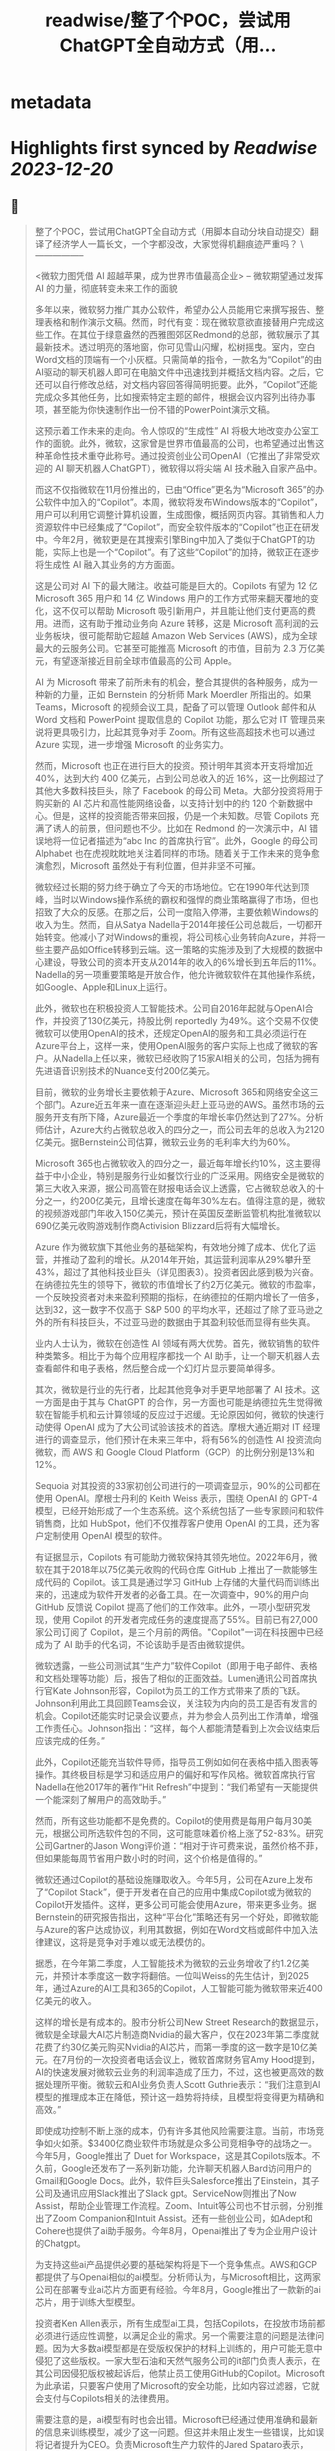:PROPERTIES:
:title: readwise/整了个POC，尝试用ChatGPT全自动方式（用...
:END:


* metadata
:PROPERTIES:
:author: [[dotey on Twitter]]
:full-title: "整了个POC，尝试用ChatGPT全自动方式（用..."
:category: [[tweets]]
:url: https://twitter.com/dotey/status/1708181333464211902
:image-url: https://pbs.twimg.com/profile_images/561086911561736192/6_g58vEs.jpeg
:END:

* Highlights first synced by [[Readwise]] [[2023-12-20]]
** 📌
#+BEGIN_QUOTE
整了个POC，尝试用ChatGPT全自动方式（用脚本自动分块自动提交）翻译了经济学人一篇长文，一个字都没改，大家觉得机翻痕迹严重吗？
\-----------------

 <微软力图凭借 AI 超越苹果，成为世界市值最高企业>
-- 微软期望通过发挥 AI 的力量，彻底转变未来工作的面貌

多年以来，微软努力推广其办公软件，希望办公人员能用它来撰写报告、整理表格和制作演示文稿。然而，时代有变：现在微软意欲直接替用户完成这些工作。在其位于绿意盎然的西雅图郊区Redmond的总部，微软展示了其最新技术。透过明亮的落地窗，你可见雪山闪耀，松树摇曳。室内，空白Word文档的顶端有一个小灰框。只需简单的指令，一款名为“Copilot”的由AI驱动的聊天机器人即可在电脑文件中迅速找到并概括文档内容。之后，它还可以自行修改总结，对文档内容回答得简明扼要。此外，“Copilot”还能完成众多其他任务，比如搜索特定主题的邮件，根据会议内容列出待办事项，甚至能为你快速制作出一份不错的PowerPoint演示文稿。

这预示着工作未来的走向。令人惊叹的“生成性” AI 将极大地改变办公室工作的面貌。此外，微软，这家曾是世界市值最高的公司，也希望通过出售这种革命性技术重夺此称号。通过投资创业公司OpenAI（它推出了非常受欢迎的 AI 聊天机器人ChatGPT），微软得以将尖端 AI 技术融入自家产品中。

而这不仅指微软在11月份推出的，已由“Office”更名为“Microsoft 365”的办公软件中加入的“Copilot”。本周，微软将发布Windows版本的“Copilot”，用户可以利用它调整计算机设置，生成图像，概括网页内容。其销售和人力资源软件中已经集成了“Copilot”，而安全软件版本的“Copilot”也正在研发中。今年2月，微软更是在其搜索引擎Bing中加入了类似于ChatGPT的功能，实际上也是一个“Copilot”。有了这些“Copilot”的加持，微软正在逐步将生成性 AI 融入其业务的方方面面。

这是公司对 AI 下的最大赌注。收益可能是巨大的。Copilots 有望为 12 亿 Microsoft 365 用户和 14 亿 Windows 用户的工作方式带来翻天覆地的变化，这不仅可以帮助 Microsoft 吸引新用户，并且能让他们支付更高的费用。进而，这有助于推动业务向 Azure 转移，这是 Microsoft 高利润的云业务板块，很可能帮助它超越 Amazon Web Services (AWS)，成为全球最大的云服务公司。它甚至可能推高 Microsoft 的市值，目前为 2.3 万亿美元，有望逐渐接近目前全球市值最高的公司 Apple。

AI 为 Microsoft 带来了前所未有的机会，整合其提供的各种服务，成为一种新的力量，正如 Bernstein 的分析师 Mark Moerdler 所指出的。如果 Teams，Microsoft 的视频会议工具，配备了可以管理 Outlook 邮件和从 Word 文档和 PowerPoint 提取信息的 Copilot 功能，那么它对 IT 管理员来说将更具吸引力，比起其竞争对手 Zoom。所有这些高超技术也可以通过 Azure 实现，进一步增强 Microsoft 的业务实力。

然而，Microsoft 也正在进行巨大的投资。预计明年其资本开支将增加近 40%，达到大约 400 亿美元，占到公司总收入的近 16%，这一比例超过了其他大多数科技巨头，除了 Facebook 的母公司 Meta。大部分投资将用于购买新的 AI 芯片和高性能网络设备，以支持计划中的约 120 个新数据中心。但是，这样的投资能否带来回报，仍是一个未知数。尽管 Copilots 充满了诱人的前景，但问题也不少。比如在 Redmond 的一次演示中，AI 错误地将一位记者描述为“abc Inc 的首席执行官”。此外，Google 的母公司 Alphabet 也在虎视眈眈地关注着同样的市场。随着关于工作未来的竞争愈演愈烈，Microsoft 虽然处于有利位置，但并非坚不可摧。

微软经过长期的努力终于确立了今天的市场地位。它在1990年代达到顶峰，当时以Windows操作系统的霸权和强悍的商业策略赢得了市场，但也招致了大众的反感。在那之后，公司一度陷入停滞，主要依赖Windows的收入为生。然而，自从Satya Nadella于2014年接任公司总裁后，一切都开始转变。他减小了对Windows的重视，将公司核心业务转向Azure，并将一些主要产品如Office转移到云端。这一策略的实施涉及到了大规模的数据中心建设，导致公司的资本开支从2014年的收入的6%增长到五年后的11%。Nadella的另一项重要策略是开放合作，他允许微软软件在其他操作系统，如Google、Apple和Linux上运行。

此外，微软也在积极投资人工智能技术。公司自2016年起就与OpenAI合作，并投资了130亿美元，持股比例 reportedly 为49%。这个交易不仅使微软可以使用OpenAI的技术，还规定OpenAI的服务和工具必须运行在Azure平台上，这样一来，使用OpenAI服务的客户实际上也成了微软的客户。从Nadella上任以来，微软已经收购了15家AI相关的公司，包括为拥有先进语音识别技术的Nuance支付200亿美元。

目前，微软的业务增长主要依赖于Azure、Microsoft 365和网络安全这三个部门。Azure近五年来一直在逐渐迎头赶上亚马逊的AWS。虽然市场的云服务开支有所下降，Azure最近一个季度的年增长率仍然达到了27%。分析师估计，Azure大约占微软总收入的四分之一，而公司去年的总收入为2120亿美元。据Bernstein公司估算，微软云业务的毛利率大约为60%。

Microsoft 365也占微软收入的四分之一，最近每年增长约10%，这主要得益于中小企业，特别是服务行业如餐饮行业的广泛采用。网络安全是微软的第三大收入来源，据公司高管在财报电话会议上透露，它占微软总收入的十分之一，约200亿美元，且增长速度在每年30%左右。值得注意的是，微软的视频游戏部门年收入150亿美元，预计在英国反垄断监管机构批准微软以690亿美元收购游戏制作商Activision Blizzard后将有大幅增长。

Azure 作为微软旗下其他业务的基础架构，有效地分摊了成本、优化了运营，并推动了盈利的增长。从2014年开始，其运营利润率从29%攀升至43%，超过了其他科技业巨头（详见图表3）。投资者因此感到极为兴奋。在纳德拉先生的领导下，微软的市值增长了约2万亿美元。微软的市盈率，一个反映投资者对未来盈利预期的指标，在纳德拉的任期内增长了一倍多，达到32，这一数字不仅高于 S&P 500 的平均水平，还超过了除了亚马逊之外的所有科技巨头，不过亚马逊的数据由于其盈利较低而显得有些失真。

业内人士认为，微软在创造性 AI 领域有两大优势。首先，微软销售的软件种类繁多。相比于为每个应用程序都找一个 AI 助手，让一个聊天机器人去查看邮件和电子表格，然后整合成一个幻灯片显示要简单得多。

其次，微软是行业的先行者，比起其他竞争对手更早地部署了 AI 技术。这一方面是由于其与 ChatGPT 的合作，另一方面也可能是纳德拉先生觉得微软在智能手机和云计算领域的反应过于迟缓。无论原因如何，微软的快速行动使得 OpenAI 成为了大公司试验该技术的首选。摩根大通近期对 IT 经理进行的调查显示，他们预计在未来三年中，将有56%的创造性 AI 投资流向微软，而 AWS 和 Google Cloud Platform（GCP）的比例分别是13%和12%。

Sequoia 对其投资的33家初创公司进行的一项调查显示，90%的公司都在使用 OpenAI。摩根士丹利的 Keith Weiss 表示，围绕 OpenAI 的 GPT-4 模型，已经开始形成了一个生态系统。这个系统包括了一些专家顾问和软件销售商，比如 HubSpot，他们不仅推荐客户使用 OpenAI 的工具，还为客户定制使用 OpenAI 模型的软件。

有证据显示，Copilots 有可能助力微软保持其领先地位。2022年6月，微软在其于2018年以75亿美元收购的代码仓库 GitHub 上推出了一款能够生成代码的 Copilot。该工具是通过学习 GitHub 上存储的大量代码而训练出来的，迅速成为软件开发者的必备工具。在一次调查中，90%的用户向 GitHub 反馈说 Copilot 提高了他们的工作效率。此外，一项小型研究发现，使用 Copilot 的开发者完成任务的速度提高了55%。目前已有27,000家公司订阅了 Copilot，是三个月前的两倍。"Copilot"一词在科技圈中已经成为了 AI 助手的代名词，不论该助手是否由微软提供。

微软透露，一些公司测试其“生产力”软件Copilot（即用于电子邮件、表格和文档处理等功能）后，报告了相似的正面效益。Lumen通讯公司首席执行官Kate Johnson形容，Copilot为员工的工作方式带来了质的飞跃。Johnson利用此工具回顾Teams会议，关注较为内向的员工是否有发言的机会。Copilot还能实时记录会议要点，并为参会人员列出工作清单，增强工作责任心。Johnson指出：“这样，每个人都能清楚看到上次会议结束后应该完成的任务。”

此外，Copilot还能充当软件导师，指导员工例如如何在表格中插入图表等操作。其终极目标是学习和适应用户的偏好和写作风格。微软首席执行官Nadella在他2017年的著作“Hit Refresh”中提到：“我们希望有一天能提供一个能深刻了解用户的高效助手。”

然而，所有这些功能都不是免费的。Copilot的使用费是每用户每月30美元，根据公司所选软件包的不同，这可能意味着价格上涨了52-83%。研究公司Gartner的Jason Wong评价道：“相对于许可费来说，虽然价格不菲，但如果能每周节省用户数小时的时间，这个价格是值得的。”

微软还通过Copilot的基础设施赚取收入。今年5月，公司在Azure上发布了“Copilot Stack”，便于开发者在自己的应用中集成Copilot或为微软的Copilot开发插件。这样，更多公司可能会使用Azure，带来更多业务。据Bernstein的研究报告指出，这种“平台化”策略还有另一个好处，即微软能与Azure的客户达成协议，利用其数据，例如在Word文档或邮件中加入法律建议，这将是竞争对手难以或无法模仿的。

据悉，在今年第二季度，人工智能技术为微软的云业务增收了约1.2亿美元，并预计本季度这一数字将翻倍。一位叫Weiss的先生估计，到2025年，通过Azure的AI工具和365的Copilot，人工智能可能为微软带来近400亿美元的收入。

这样的增长是有成本的。股市分析公司New Street Research的数据显示，微软是全球最大AI芯片制造商Nvidia的最大客户，仅在2023年第二季度就花费了约30亿美元购买Nvidia的AI芯片，而第一季度的这一数字是10亿美元。在7月份的一次投资者电话会议上，微软首席财务官Amy Hood提到，AI的快速发展对微软云业务的利润率造成了压力，不过，这也被更高效的数据处理所平衡。微软云和AI业务负责人Scott Guthrie表示：“我们注意到AI模型的推理成本正在降低，预计这一趋势将持续，且模型将变得更为精确和高效。”

即使成功控制不断上涨的成本，仍有许多其他风险需要注意。当前，市场竞争如火如荼。$3400亿商业软件市场就是众多公司竞相争夺的战场之一。今年5月，Google推出了 Duet for Workspace，这是其Copilots版本。不久前，Google还发布了一系列新功能，允许聊天机器人Bard访问用户的Gmail和Google Docs。此外，软件巨头Salesforce推出了Einstein，其子公司及通讯应用Slack推出了Slack gpt。ServiceNow则推出了Now Assist，帮助企业管理工作流程。Zoom、Intuit等公司也不甘示弱，分别推出了Zoom Companion和Intuit Assist。还有一些创业公司，如Adept和Cohere也提供了ai助手服务。今年8月，Openai推出了专为企业用户设计的Chatgpt。

为支持这些ai产品提供必要的基础架构将是下一个竞争焦点。AWS和GCP都提供了与Openai相似的ai模型。分析师认为，与Microsoft相比，这两家公司在部署专业ai芯片方面更有经验。今年8月，Google推出了一款新的ai芯片，用于训练大型模型。

投资者Ken Allen表示，所有生成型ai工具，包括Copilots，在投放市场前都必须进行适应性调整，以满足企业的需求。另一个需要注意的问题是法律问题。因为大多数ai模型都是在受版权保护的材料上训练的，用户可能无意中侵犯了这些版权。一家大型石油和天然气服务公司的it部门负责人表示，在其公司因侵犯版权被起诉后，他禁止员工使用GitHub的Copilot。Microsoft为此承诺，只要客户使用了Microsoft的安全功能，比如内容过滤器，它就会支付与Copilots相关的法律费用。

需要注意的是，ai模型有时也会出错。Microsoft已经通过使用准确和最新的信息来训练模型，减少了这一问题。但这并未阻止发生一些错误，比如误将记者提升为CEO。负责Microsoft生产力软件的Jared Spataro表示，Copilots提供了一种“全新的工作方式”，虽然可以提高效率，但“并非总是正确的”。因此，用户需要时刻保持警惕，必要时进行更正。

数据管理也是一个值得关注的问题。有分析师注意到，一些早期使用Copilots的用户发现了一些“非常可怕”的搜索结果，比如在搜索过程中显示了人事档案或机密邮件。

值得一提的是，Microsoft很可能会因滥用市场地位而受到指责。该公司目前正在多个方面与竞争对手竞争。今年8月，Microsoft宣布将Teams从其软件包中剥离出来，这是在Slack的投诉引发了欧盟调查后的举措。还有客户抱怨，Microsoft的软件许可协议促使公司使用Azure，而不是AWS和GCP。对此，Microsoft总裁Brad Smith表示，这是一个“合理的担忧”，公司已经作出了相应的调整。然而，今年6月，Google在向美国联邦贸易委员会提交的评论中指出，Microsoft利用不公平的许可条款“锁定客户”。

随着 AI 助力的软件逐渐普及，此类争议将无疑进一步激化。假如「Windows Copilot」推荐用户使用 Outlook 而非 Gmail，反垄断调查者或许会大呼不公。这可能导致 Microsoft 在软件丰富度方面的优势受损，从而影响到「Copilot」的实用性，这原本是其一大竞争优势。

尽管如此，Microsoft 当前处于有利地位。它错失了智能手机的风口，并在云计算潜能方面反应较慢。然而今天，它正准备充分利用一项可彻底改变工作方式的技术。Microsoft 需要小心翼翼地前行，一方面要比竞争对手更快速推进，另一方面也要确保其 AI 领域的深入不会招致监管者的不满、削减利润或惹恼客户。一旦失误，就会有大量的竞争者蓄势待发。但成功的话，收益将是巨大的，Copilot 将指引其走向辉煌。■

本文曾在印刷版 Briefing 栏目发布，题为《A second flight》。

https://t.co/4XrWI5407v 
#+END_QUOTE
    date:: [[2023-10-01]]
*** from _整了个POC，尝试用ChatGPT全自动方式（用..._ by @dotey on Twitter
*** [[https://twitter.com/dotey/status/1708181333464211902][View Tweet]]
** 📌
#+BEGIN_QUOTE
视频演示
https://t.co/ey3UwzPJNo 
#+END_QUOTE
    date:: [[2023-10-01]]
*** from _整了个POC，尝试用ChatGPT全自动方式（用..._ by @dotey on Twitter
*** [[https://twitter.com/dotey/status/1708185489658749431][View Tweet]]